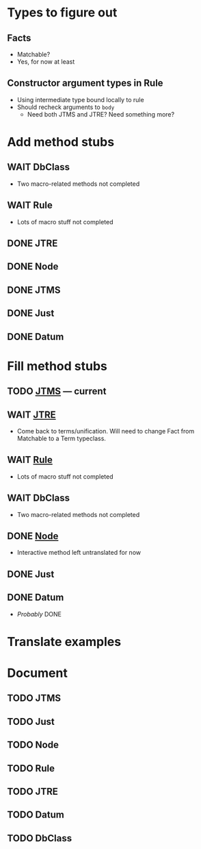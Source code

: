 
* Types to figure out
  :PROPERTIES:
  :VISIBILITY: all
  :END:
** Facts
   - Matchable?
   - Yes, for now at least
** Constructor argument types in Rule
   - Using intermediate type bound locally to rule
   - Should recheck arguments to =body=
     - Need both JTMS and JTRE?  Need something more?

* Add method stubs
  :PROPERTIES:
  :VISIBILITY: folded
  :END:
** WAIT DbClass
   - Two macro-related methods not completed
** WAIT Rule
   - Lots of macro stuff not completed
** DONE JTRE
** DONE Node
** DONE JTMS
** DONE Just
** DONE Datum

* Fill method stubs
  :PROPERTIES:
  :VISIBILITY: all
  :END:
** TODO [[./JTMS.scala][JTMS]] — current
** WAIT [[./JTRE.scala][JTRE]]
   - Come back to terms/unification.  Will need to change Fact from
     Matchable to a Term typeclass.
** WAIT [[./Rule.scala][Rule]]
   - Lots of macro stuff not completed
** WAIT DbClass
   - Two macro-related methods not completed
** DONE [[./Node.scala][Node]]
   - Interactive method left untranslated for now
** DONE Just
** DONE Datum
   - /Probably/ DONE

* Translate examples

* Document
** TODO JTMS
** TODO Just
** TODO Node
** TODO Rule
** TODO JTRE
** TODO Datum
** TODO DbClass

